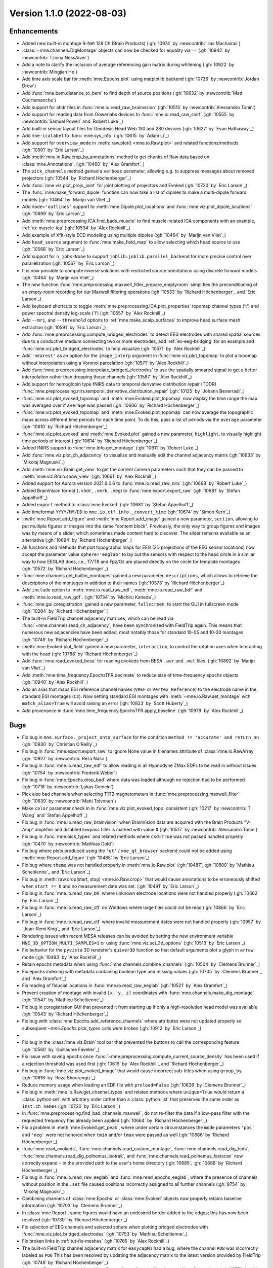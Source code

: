 .. _changes_1_1_0:

Version 1.1.0 (2022-08-03)
--------------------------

Enhancements
~~~~~~~~~~~~
- Added new built-in montage R-Net 128 Ch (Brain Products) (:gh:`10974` by :newcontrib:`Ilias Machairas`)

- :class:`~mne.channels.DigMontage` objects can now be checked for equality via ``==`` (:gh:`10942` by :newcontrib:`Tziona NessAiver`)

- Add a note to clarify the inclusion of average referencing gain matrix during whitening (:gh:`10922` by :newcontrib:`Mingjian He`)

- Add time axis scale bar for :meth:`mne.Epochs.plot` using matplotlib backend (:gh:`10736` by :newcontrib:`Jordan Drew`)

- Add :func:`mne.bem.distance_to_bem` to find depth of source positions (:gh:`10632` by :newcontrib:`Matt Courtemanche`)

- Add support for ahdr files in :func:`mne.io.read_raw_brainvision` (:gh:`10515` by :newcontrib:`Alessandro Tonin`)

- Add support for reading data from Gowerlabs devices to :func:`mne.io.read_raw_snirf` (:gh:`10555` by :newcontrib:`Samuel Powell` and `Robert Luke`_)

- Add built-in sensor layout files for Geodesic Head Web 130 and 280 devices (:gh:`10627` by `Evan Hathaway`_)

- Add ``mne-icalabel`` to :func:`mne.sys_info` (:gh:`10615` by `Adam Li`_)

- Add support for ``overview_mode`` in :meth:`raw.plot() <mne.io.Raw.plot>` and related functions/methods (:gh:`10501` by `Eric Larson`_)

- Add :meth:`mne.io.Raw.crop_by_annotations` method to get chunks of Raw data based on :class:`mne.Annotations`. (:gh:`10460` by `Alex Gramfort`_)

- The ``pick_channels`` method gained a ``verbose`` parameter, allowing e.g. to suppress messages about removed projectors (:gh:`10544` by `Richard Höchenberger`_)

- Add :func:`mne.viz.plot_projs_joint` for joint plotting of projectors and Evoked (:gh:`10720` by `Eric Larson`_)

- The :func:`mne.make_forward_dipole` function can now take a list of dipoles to make a multi-dipole forward models (:gh:`10464` by `Marijn van Vliet`_)

- Add ``mode='outlines'`` support to :meth:`mne.Dipole.plot_locations` and :func:`mne.viz.plot_dipole_locations` (:gh:`10699` by `Eric Larson`_)

- Add :meth:`mne.preprocessing.ICA.find_bads_muscle` to find muscle-related ICA components with an example, :ref:`ex-muscle-ica` (:gh:`10534` by `Alex Rockhill`_)

- Add example of Xfit-style ECD modeling using multiple dipoles (:gh:`10464` by `Marijn van Vliet`_)

- Add ``head_source`` argument to :func:`mne.make_field_map` to allow selecting which head source to use (:gh:`10568` by `Eric Larson`_)

- Add support for ``n_jobs=None`` to support ``joblib:joblib.parallel_backend`` for more precise control over parallelization (:gh:`10567` by `Eric Larson`_)

- It is now possible to compute inverse solutions with restricted source orientations using discrete forward models (:gh:`10464` by `Marijn van Vliet`_)

- The new function :func:`mne.preprocessing.maxwell_filter_prepare_emptyroom` simplifies the preconditioning of an empty-room recording for our Maxwell filtering operations (:gh:`10533` by `Richard Höchenberger`_ and `Eric Larson`_)

- Add keyboard shortcuts to toggle :meth:`mne.preprocessing.ICA.plot_properties` topomap channel types ('t') and power spectral density log-scale ('l') (:gh:`10557` by `Alex Rockhill`_)

- Add ``--mri``, and ``--threshold`` options to :ref:`mne make_scalp_surfaces` to improve head surface mesh extraction (:gh:`10591` by `Eric Larson`_)

- Add :func:`mne.preprocessing.compute_bridged_electrodes` to detect EEG electrodes with shared spatial sources due to a conductive medium connecting two or more electrodes, add :ref:`ex-eeg-bridging` for an example and :func:`mne.viz.plot_bridged_electrodes` to help visualize (:gh:`10571` by `Alex Rockhill`_)

- Add ``'nearest'`` as an option for the ``image_interp`` argument in :func:`mne.viz.plot_topomap` to plot a topomap without interpolation using a Voronoi parcelation (:gh:`10571` by `Alex Rockhill`_)

- Add :func:`mne.preprocessing.interpolate_bridged_electrodes` to use the spatially smeared signal to get a better interpolation rather than dropping those channels (:gh:`10587` by `Alex Rockhill`_)

- Add support for hemoglobin type fNIRS data to temporal derivative distribution repair (TDDR) :func:`mne.preprocessing.nirs.temporal_derivative_distribution_repair` (:gh:`10125` by `Johann Benerradi`_)

- :func:`mne.viz.plot_evoked_topomap` and :meth:`mne.Evoked.plot_topomap` now display the time range the map was averaged over if ``average`` was passed (:gh:`10606` by `Richard Höchenberger`_)

- :func:`mne.viz.plot_evoked_topomap` and :meth:`mne.Evoked.plot_topomap` can now average the topographic maps across different time periods for each time point. To do this, pass a list of periods via the ``average`` parameter (:gh:`10610` by `Richard Höchenberger`_)

- :func:`mne.viz.plot_evoked` and :meth:`mne.Evoked.plot` gained a new parameter, ``highlight``, to visually highlight time periods of interest (:gh:`10614` by `Richard Höchenberger`_)

- Added fNIRS support to :func:`mne.Info.get_montage` (:gh:`10611` by `Robert Luke`_)

- Add :func:`mne.viz.plot_ch_adjacency` to visualize and manually edit the channel adjacency matrix (:gh:`10633` by `Mikołaj Magnuski`_)

- Add :meth:`mne.viz.Brain.get_view` to get the current camera parameters such that they can be passed to :meth:`mne.viz.Brain.show_view` (:gh:`10661` by `Alex Rockhill`_)

- Added support for Aurora version 2021.9.0.6 to :func:`mne.io.read_raw_nirx` (:gh:`10668` by `Robert Luke`_)

- Added BrainVision format (``.vhdr``, ``.vmrk``, ``.eeg``) to :func:`mne.export.export_raw` (:gh:`10681` by `Stefan Appelhoff`_)

- Added ``export`` method to :class:`mne.Evoked` (:gh:`10681` by `Stefan Appelhoff`_)

- Add timeformat ``YYYY/MM/DD`` to ``mne.io.ctf.info._convert_time`` (:gh:`10674` by `Simon Kern`_)

- :meth:`mne.Report.add_figure` and :meth:`mne.Report.add_image` gained a new parameter, ``section``, allowing to put multiple figures or images into the same "content block". Previously, the only way to group figures and images was by means of a slider, which sometimes made content hard to discover. The slider remains available as an alternative (:gh:`10694` by `Richard Höchenberger`_)

- All functions and methods that plot topographic maps for EEG (2D projections of the EEG sensor locations) now accept the parameter value ``sphere='eeglab'`` to lay out the sensors with respect to the head circle in a similar way to how EEGLAB does, i.e., T7/T8 and Fpz/Oz are placed directly on the circle for template montages (:gh:`10572` by `Richard Höchenberger`_)

- :func:`mne.channels.get_builtin_montages` gained a new parameter, ``descriptions``, which allows to retrieve the descriptions of the montages in addition to their names (:gh:`10373` by `Richard Höchenberger`_)

- Add ``include`` option to :meth:`mne.io.read_raw_edf`, :meth:`mne.io.read_raw_bdf` and :meth:`mne.io.read_raw_gdf`. (:gh:`10734` by `Michiru Kaneda`_)

- :func:`mne.gui.coregistration` gained a new parameter, ``fullscreen``, to start the GUI in fullscreen mode (:gh:`10284` by `Richard Höchenberger`_)

- The built-in FieldTrip channel adjacency matrices, which can be read via :func:`~mne.channels.read_ch_adjacency`, have been synchronized with FieldTrip again. This means that numerous new adjacencies have been added, most notably those for standard 10-05 and 10-20 montages (:gh:`10749` by `Richard Höchenberger`_)

- :meth:`mne.Evoked.plot_field` gained a new parameter, ``interaction``, to control the rotation axes when interacting with the head (:gh:`10788` by `Richard Höchenberger`_)

- Add :func:`mne.read_evoked_besa` for reading evokeds from BESA ``.avr`` and ``.mul`` files. (:gh:`10892` by `Marijn van Vliet`_)

- Add :meth:`mne.time_frequency.EpochsTFR.decimate` to reduce size of time-frequency epochs objects (:gh:`10940` by `Alex Rockhill`_)

- Add an alias that maps EGI reference channel names (``VREF`` or ``Vertex Reference``) to the electrode name in the standard EGI montages (``Cz``). Now setting standard EGI montages with :meth:`~mne.io.Raw.set_montage` with ``match_alias=True`` will avoid raising an error (:gh:`10823` by `Scott Huberty`_)

- Add provenance in :func:`mne.time_frequency.EpochsTFR.apply_baseline` (:gh:`10979` by `Alex Rockhill`_)

Bugs
~~~~
- Fix bug in ``mne.surface._project_onto_surface`` for the condition ``method != 'accurate' and return_nn`` (:gh:`10930` by `Christian O'Reilly`_)

- Fix bug in :func:`mne.export.export_raw` to ignore None value in filenames attribute of :class:`mne.io.RawArray` (:gh:`10927` by :newcontrib:`Reza Nasri`)

- Fix bug in :func:`mne.io.read_raw_edf` to allow reading in all Hypnodyne ZMax EDFs to be read in without issues (:gh:`10754` by :newcontrib:`Frederik Weber`)

- Fix bug in :func:`mne.Epochs.drop_bad` where data was loaded although no rejection had to be performed (:gh:`10718` by :newcontrib:`Lukas Gemein`)

- Pick also bad channels when selecting T1T2 magnetometers in :func:`mne.preprocessing.maxwell_filter` (:gh:`10639` by :newcontrib:`Matti Toivonen`)

- Make ``color`` parameter check in in :func:`mne.viz.plot_evoked_topo` consistent (:gh:`10217` by :newcontrib:`T. Wang` and `Stefan Appelhoff`_)

- Fix bug in :func:`mne.io.read_raw_brainvision` when BrainVision data are acquired with the Brain Products "V-Amp" amplifier and disabled lowpass filter is marked with value ``0`` (:gh:`10517` by :newcontrib:`Alessandro Tonin`)

- Fix bug in :func:`mne.pick_types` and related methods where ``csd=True`` was not passed handled properly (:gh:`10470` by :newcontrib:`Matthias Dold`)

- Fix bug where plots produced using the ``'qt'`` / ``mne_qt_browser`` backend could not be added using :meth:`mne.Report.add_figure` (:gh:`10485` by `Eric Larson`_)

- Fix bug where ``theme`` was not handled properly in :meth:`mne.io.Raw.plot` (:gh:`10487`, :gh:`10500` by `Mathieu Scheltienne`_ and `Eric Larson`_)

- Fix bug in :meth:`raw.crop(start, stop) <mne.io.Raw.crop>` that would cause annotations to be erroneously shifted when ``start != 0`` and no measurement date was set. (:gh:`10491` by `Eric Larson`_)

- Fix bug in :func:`mne.io.read_raw_bti` where unknown electrode locations were not handled properly (:gh:`10662` by `Eric Larson`_)

- Fix bug in :func:`mne.io.read_raw_ctf` on Windows where large files could not be read (:gh:`10866` by `Eric Larson`_)

- Fix bug in :func:`mne.io.read_raw_ctf` where invalid measurement dates were not handled properly (:gh:`10957` by `Jean-Remi King`_ and `Eric Larson`_)

- Rendering issues with recent MESA releases can be avoided by setting the new environment variable ``MNE_3D_OPTION_MULTI_SAMPLES=1`` or using :func:`mne.viz.set_3d_options` (:gh:`10513` by `Eric Larson`_)

- Fix behavior for the ``pyvista`` 3D renderer's ``quiver3D`` function so that default arguments plot a glyph in ``arrow`` mode (:gh:`10493` by `Alex Rockhill`_)

- Retain epochs metadata when using :func:`mne.channels.combine_channels` (:gh:`10504` by `Clemens Brunner`_)

- Fix epochs indexing with metadata containing boolean type and missing values (:gh:`10705` by `Clemens Brunner`_ and `Alex Gramfort`_)

- Fix reading of fiducial locations in :func:`mne.io.read_raw_eeglab` (:gh:`10521` by `Alex Gramfort`_)

- Prevent creation of montage with invalid ``[x, y, z]`` coordinates with :func:`mne.channels.make_dig_montage` (:gh:`10547` by `Mathieu Scheltienne`_)

- Fix bug in coregistration GUI that prevented it from starting up if only a high-resolution head model was available (:gh:`10543` by `Richard Höchenberger`_)

- Fix bug with :class:`mne.Epochs.add_reference_channels` where attributes were not updated properly so subsequent `~mne.Epochs.pick_types` calls were broken (:gh:`10912` by `Eric Larson`_)
-
- Fix bug in the :class:`mne.viz.Brain` tool bar that prevented the buttons to call the corresponding feature (:gh:`10560` by `Guillaume Favelier`_)

- Fix issue with saving epochs once :func:`~mne.preprocessing.compute_current_source_density` has been used if a rejection threshold was used first (:gh:`10619` by `Alex Rockhill`_ and `Richard Höchenberger`_)

- Fix bug in :func:`mne.viz.plot_evoked_image` that would cause incorrect sub-titles when using ``group_by`` (:gh:`10618` by `Reza Shoorangiz`_)

- Reduce memory usage when loading an EDF file with ``preload=False`` (:gh:`10638` by `Clemens Brunner`_)

- Fix bug in :meth:`mne.io.Raw.get_channel_types` and related methods where ``unique=True`` would return a :class:`python:set` with arbitrary order rather than a :class:`python:list` that preserves the same order as ``inst.ch_names`` (:gh:`10720` by `Eric Larson`_)

- In :func:`mne.preprocessing.find_bad_channels_maxwell`, do not re-filter the data if a low-pass filter with the requested frequency has already been applied (:gh:`10664` by `Richard Höchenberger`_)

- Fix a problem in :meth:`mne.Evoked.get_peak`, where under certain circumstances the ``mode`` parameters ``'pos'`` and ``'neg'`` were not honored when ``tmin`` and/or ``tmax`` were passed as well (:gh:`10686` by `Richard Höchenberger`_)

- :func:`mne.read_evokeds`, :func:`mne.channels.read_custom_montage`, :func:`mne.channels.read_dig_hpts`, :func:`mne.channels.read_dig_polhemus_isotrak`, and :func:`mne.channels.read_polhemus_fastscan` now correctly expand ``~`` in the provided path to the user's home directory (:gh:`10685`, :gh:`10688` by `Richard Höchenberger`_)

- Fix bug in :func:`mne.io.read_raw_eeglab` and :func:`mne.read_epochs_eeglab`, where the presence of channels without position in the ``.set`` file caused positions incorrectly assigned to all further channels (:gh:`8754` by `Mikołaj Magnuski`_)

- Combining channels of :class:`mne.Epochs` or :class:`mne.Evoked` objects now properly retains baseline information (:gh:`10703` by `Clemens Brunner`_)

- In :class:`mne.Report`, some figures would have an undesired border added to the edges; this has now been resolved (:gh:`10730` by `Richard Höchenberger`_)

- Fix selection of EEG channels and selected sphere when plotting bridged electrodes with :func:`mne.viz.plot_bridged_electrodes` (:gh:`10753` by `Mathieu Scheltienne`_)

- Fix broken links in :ref:`tut-fix-meshes` (:gh:`10765` by `Alex Rockhill`_)

- The built-in FieldTrip channel adjacency matrix for ``easycapM1`` had a bug, where the channel ``PO8`` was incorrectly labeled as ``PO6`` This has been resolved by updating the adjacency matrix to the latest version provided by FieldTrip (:gh:`10749` by `Richard Höchenberger`_)

- Add a YouTube video tutorial for editing Freesurfer surfaces in Blender to :ref:`tut-fix-meshes` (:gh:`10778` by `Alex Rockhill`_)

- The default interaction style of :meth:`mne.Evoked.plot_field` has been changed such that if behaves like :func:`~mne.viz.plot_alignment` when trying to rotate the head (:gh:`10788` by `Richard Höchenberger`_)

- Add a video on how to operate the intracranial electrode contact location GUI in :ref:`tut-ieeg-localize` (:gh:`10800` by `Alex Rockhill`_)

- Add a video on how to operate the coregistration GUI in :ref:`tut-source-alignment` (:gh:`10802` by `Alex Rockhill`_)

- Add ``show`` and ``block`` arguments to :func:`mne.gui.coregistration` and ``mne.gui.locate_ieeg`` to pop up the GUIs and halt execution of subsequent code respectively (:gh:`10802` by `Alex Rockhill`_)

- Correctly report the number of available projections when printing measurement info in a Jupyter notebook (:gh:`10471` by `Clemens Brunner`_)

- Fix value set in ``raw.orig_format`` for readers of BrainVision (ASCII format), EGI and Artemis123 files (:gh:`10851` by `Mathieu Scheltienne`_)

- When reading EGI MFF files, channel names are no longer ignored and reference channel information is properly incorporated (:gh:`10898` by `Scott Huberty`_ and `Daniel McCloy`_)

- Fix bug in :func:`mne.time_frequency.psd_array_welch` and related functions/methods where the bias was not accounted for when ``average='median'`` (:gh:`10990` by `Eric Larson`_)

- Fix bug in :class:`mne.decoding.TemporalFilter` where filter parameters were not handled properly (:gh:`10968` by `Eric Larson`_)

- Fix documentation bug in ``ica.plot_sources`` to specify that ``picks`` keyword argument is for picking ICA components to plot (:gh:`10936` by `Adam Li`_)

- Annotations contained in EDF files are correctly read as UTF-8 according to the EDF specification (:gh:`10963` by `Clemens Brunner`_)

- Fix bug where complex-valued topoplots caused an error, convert to amplitude instead (:gh:`10978` by `Alex Rockhill`_)

API and behavior changes
~~~~~~~~~~~~~~~~~~~~~~~~
- When creating BEM surfaces via :func:`mne.bem.make_watershed_bem` and :func:`mne.bem.make_flash_bem`, the ``copy`` parameter now defaults to ``True``. This means that instead of creating symbolic links inside the FreeSurfer subject's ``bem`` folder, we now create "actual" files. This should avoid troubles when sharing files across different operating systems and file systems (:gh:`10531` by `Richard Höchenberger`_)

- The ordering of channels returned by :func:`mne.io.read_raw_nirx` is now ordered by channel name, rather than the order provided by the manufacturer. This enables consistent ordering of channels across different file types (:gh:`10555` by `Robert Luke`_)

- For :func:`mne.viz.plot_topomap`, :func:`mne.viz.plot_evoked_topomap`, :func:`mne.viz.plot_arrowmap`, :func:`mne.viz.plot_ica_components`, :meth:`mne.Covariance.plot_topomap`, :meth:`mne.Evoked.plot_topomap`, :meth:`mne.Evoked.animate_topomap`, :meth:`mne.decoding.CSP.plot_patterns`, :meth:`mne.Projection.plot_topomap` and :meth:`mne.preprocessing.ICA.plot_components` the topomap image interpolation was previously a cubic interpolation but now can be ``'linear'`` and ``'nearest'`` as well. Unless ``image_interp='nearest'`` is passed mne uses a subsequent matplotlib bilinear interpolation to make the interpolated image smoother. Previously, ``'image_interp'`` controlled this second interpolation step and, for the first interpolation, the only option was cubic. To simplify, ``image_interp`` is now responsible for the main interpolation and the subsequent matplotlib image interpolation is bilinear but can be changed afterward using ``im.set_interpolation`` (:gh:`10617` by `Alex Rockhill`_)

- The FLASH BEM surface generation via :func:`mne.bem.make_flash_bem` or the :ref:`mne flash_bem` command has now been clarified in terms of expected inputs. In :func:`mne.bem.convert_flash_mris` the ``convert`` parameter is now deprecated and the ``flash5`` and ``flash30`` now accept list of file names or nibabel images. One breaking change is that now the flash files are looked for as mef05_*.mgz and mef30_*.mgz in mri/flash folder (:gh:`10715` by `Alex Gramfort`_)

- :func:`~mne.viz.plot_compare_evokeds` gets a new parameter ``time_unit`` which can be ``"s"`` or ``"ms"`` (:gh:`10950` by `Daniel McCloy`_)

- The ``to_data_frame`` methods for :meth:`Raw <mne.io.Raw.to_data_frame>`, :meth:`Epochs <mne.Epochs.to_data_frame>`, :meth:`Evoked <mne.Evoked.to_data_frame>`, :meth:`SourceEstimate <mne.SourceEstimate.to_data_frame>`, :meth:`EpochsTFR <mne.time_frequency.EpochsTFR.to_data_frame>`, and :meth:`AverageTFR <mne.time_frequency.AverageTFR.to_data_frame>` all now have default ``time_format=None`` (keep time in seconds) instead of ``time_format='ms'`` (convert time to milliseconds) (:gh:`10925` by `Daniel McCloy`_)

- :func:`mne.Evoked.decimate` now aligns to the sample at time=0 (so that the exact sample when the event occurred is preserved) to be consistent with :func:`mne.Epochs.decimate` (:gh:`10945` by `Alex Rockhill`_)

Authors
~~~~~~~

* Adam Li
* Adeline Fecker+
* Alessandro Tonin+
* Alex Ciok+
* Alex Rockhill
* Alexandre Gramfort
* Archit Singhal+
* Ashley Drew+
* Ben Beasley+
* Carina Forster+
* Christian O'Reilly
* Clemens Brunner
* Cora Kim
* Daniel McCloy
* Dominik Welke
* Dominique Makowski
* Eric Larson
* Evan Hathaway
* Frederik D. Weber+
* Guillaume Favelier
* Hamid Maymandi+
* Ilias Machairas+
* Jean-Remi King
* Johann Benerradi
* Jon Houck
* Jona Sassenhagen
* Jordan Drew+
* Lukas Gemein+
* Marijn van Vliet
* Martin Schulz
* Mathieu Scheltienne
* Matt Courtemanche+
* Matthias Dold+
* Matti Toivonen+
* Michiru Kaneda+
* Mikołaj Magnuski
* Mingjian He+
* Naveen Srinivasan+
* Phillip Alday
* Reza Nasri+
* Reza Shoorangiz
* Richard Höchenberger
* Rob Luke
* Scott Huberty+
* Simon Kern
* Sondre Foslien+
* Stefan Appelhoff
* T. Wang+
* Tziona NessAiver+
